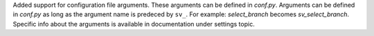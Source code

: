 Added support for configuration file arguments. These arguments can be defined in `conf.py`.
Arguments can be defined in `conf.py` as long as the argument name is predeced by ``sv_``.
For example: `select_branch` becomes `sv_select_branch`.
Specific info about the arguments is available in documentation under settings topic.
